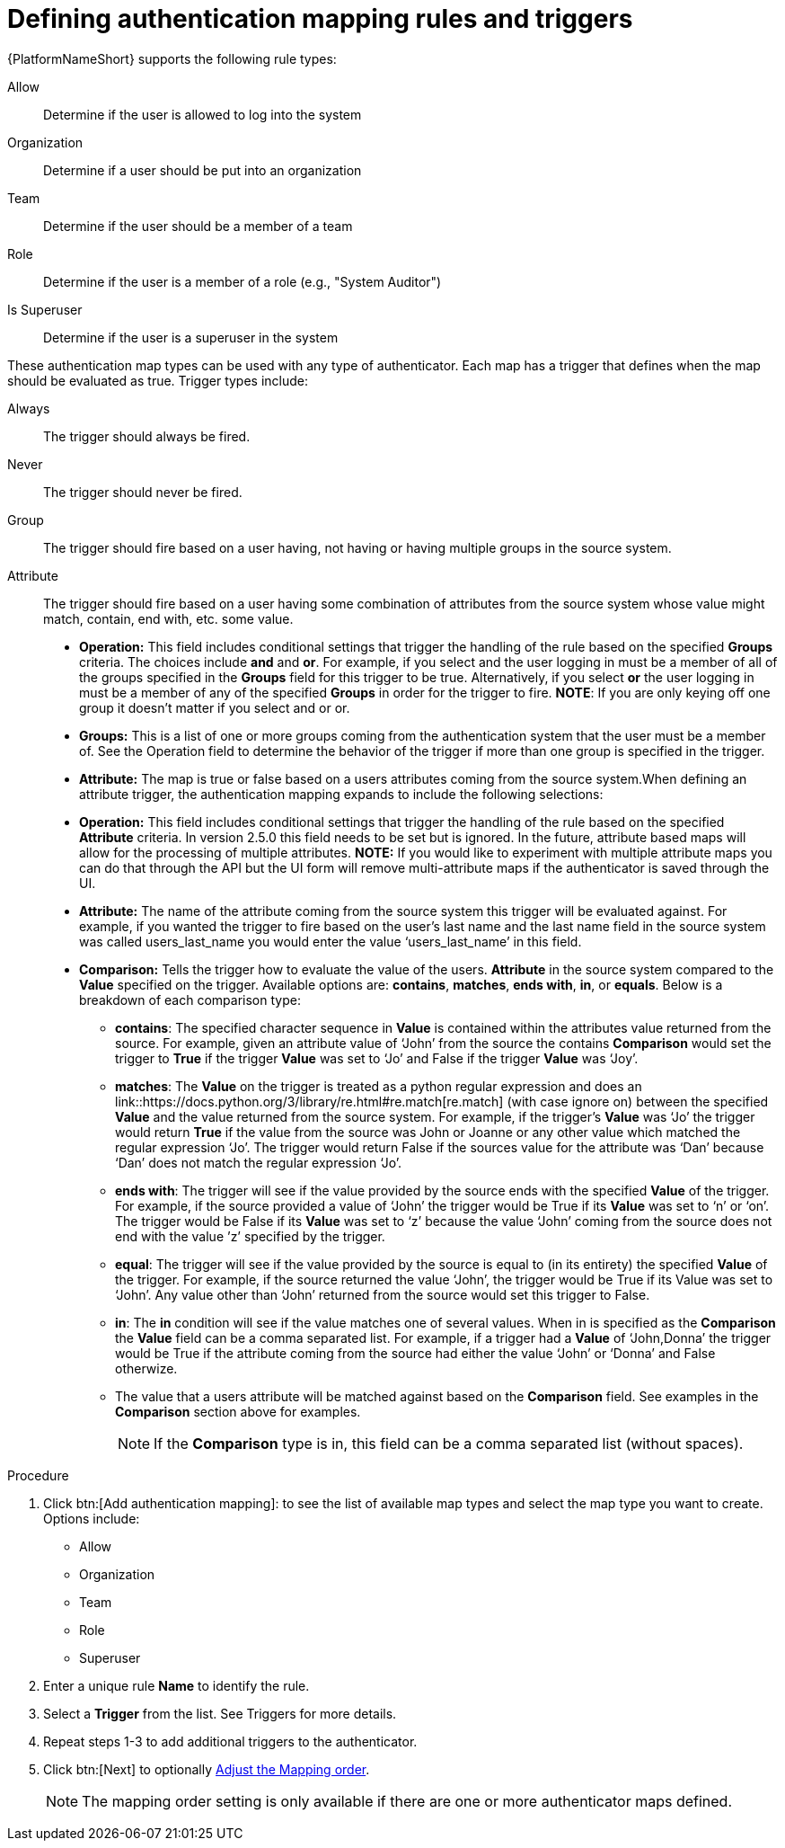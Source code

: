 :_mod-docs-content-type: PROCEDURE

[id="gw-define-rules-triggers"]

= Defining authentication mapping rules and triggers

{PlatformNameShort} supports the following rule types:

Allow:: Determine if the user is allowed to log into the system
Organization:: Determine if a user should be put into an organization
Team:: Determine if the user should be a member of a team
Role:: Determine if the user is a member of a role (e.g., "System Auditor")
Is Superuser:: Determine if the user is a superuser in the system 

These authentication map types can be used with any type of authenticator. Each map has a trigger that defines when the map should be evaluated as true. Trigger types include:

Always:: The trigger should always be fired.
Never:: The trigger should never be fired.
Group:: The trigger should fire based on a user having, not having or having multiple groups in the source system.
Attribute:: The trigger should fire based on a user having some combination of attributes from the source system whose value might match, contain, end with, etc. some value.
+
* *Operation:* This field includes conditional settings that trigger the handling of the rule based on the specified *Groups* criteria. The choices include *and* and *or*. For example, if you select and the user logging in must be a member of all of the groups specified in the *Groups* field for this trigger to be true. Alternatively, if you select *or* the user logging in must be a member of any of the specified *Groups* in order for the trigger to fire. *NOTE*: If you are only keying off one group it doesn’t matter if you select and or or.
* *Groups:* This is a list of one or more groups coming from the authentication system that the user must be a member of. See the Operation field to determine the behavior of the trigger if more than one group is specified in the trigger.
* *Attribute:* The map is true or false based on a users attributes coming from the source system.When defining an attribute trigger, the authentication mapping expands to include the following selections:
* *Operation:* This field includes conditional settings that trigger the handling of the rule based on the specified *Attribute* criteria. In version 2.5.0 this field needs to be set but is ignored. In the future, attribute based maps will allow for the processing of multiple attributes. *NOTE:* If you would like to experiment with multiple attribute maps you can do that through the API but the UI form will remove multi-attribute maps if the authenticator is saved through the UI.
* *Attribute:* The name of the attribute coming from the source system this trigger will be evaluated against. For example, if you wanted the trigger to fire based on the user's last name and the last name field in the source system was called users_last_name you would enter the value ‘users_last_name’ in this field.
* *Comparison:* Tells the trigger how to evaluate the value of the users. *Attribute* in the source system compared to the *Value* specified on the trigger. Available options are: *contains*, *matches*, *ends with*, *in*, or *equals*. Below is a breakdown of each comparison type:
+
** *contains*: The specified character sequence in *Value* is contained within the attributes value returned from the source. For example, given an attribute value of ‘John’ from the source the contains *Comparison* would set the trigger to *True* if the trigger *Value* was set to ‘Jo’ and False if the trigger *Value* was ‘Joy’.
** *matches*: The *Value* on the trigger is treated as a python regular expression and does an link::https://docs.python.org/3/library/re.html#re.match[re.match] (with case ignore on) between the specified *Value* and the value returned from the source system. For example, if the trigger's *Value* was ‘Jo’ the trigger would return *True* if the value from the source was John or Joanne or any other value which matched the regular expression ‘Jo’. The trigger would return False if the sources value for the attribute was ‘Dan’ because ‘Dan’ does not match the regular expression ‘Jo’. 
** *ends with*: The trigger will see if the value provided by the source ends with the specified *Value* of the trigger. For example, if the source provided a value of ‘John’ the trigger would be True if its *Value* was set to ‘n’ or ‘on’. The trigger would be False if its *Value* was set to ‘z’ because the value ‘John’ coming from the source does not end with the value ’z’ specified by the trigger.
** *equal*: The trigger will see if the value provided by the source is equal to (in its entirety) the specified *Value* of the trigger. For example, if the source returned the value ‘John’, the trigger would be True if its Value was set to ‘John’. Any value other than ‘John’ returned from the source would set this trigger to False.
** *in*: The *in* condition will see if the value matches one of several values. When in is specified as the *Comparison* the *Value* field can be a comma separated list. For example, if a trigger had a *Value* of ‘John,Donna’ the trigger would be True if the attribute coming from the source had either the value ‘John’ or ‘Donna’ and False otherwize.
** The value that a users attribute will be matched against based on the *Comparison* field. See examples in the *Comparison* section above for examples. 
+
[NOTE]
====
If the *Comparison* type is in, this field can be a comma separated list (without spaces).
====

.Procedure

. Click btn:[Add authentication mapping]: to see the list of available map types and select the map type you want to create. Options include:
+
* Allow
* Organization
* Team
* Role
* Superuser
+
. Enter a unique rule *Name* to identify the rule.
. Select a *Trigger* from the list. See Triggers for more details.
. Repeat steps 1-3 to add additional triggers to the authenticator.
. Click btn:[Next] to optionally xref:gw-adjust-mapping-order[Adjust the Mapping order].
+
[NOTE]
====
The mapping order setting is only available if there are one or more authenticator maps defined.
====
